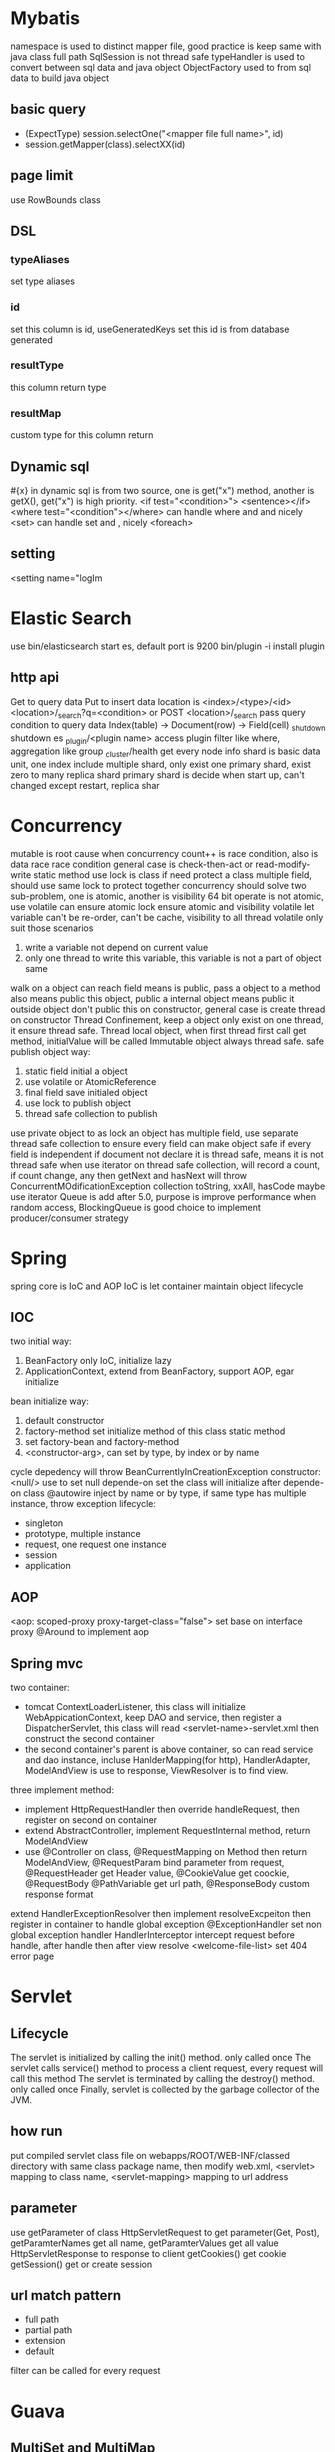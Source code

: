 * Mybatis
namespace is used to distinct mapper file, good practice is keep same with java class full path
SqlSession is not thread safe
typeHandler is used to convert between sql data and java object
ObjectFactory used to from sql data to build java object
** basic query
    - (ExpectType) session.selectOne("<mapper file full name>", id)
    - session.getMapper(class).selectXX(id)
** page limit
   use RowBounds class
** DSL 
*** typeAliases
    set type aliases
*** id
    set this column is id, useGeneratedKeys set this id is from database generated
*** resultType
    this column return type
*** resultMap
    custom type for this column return
** Dynamic sql
   #{x} in dynamic sql is from two source, one is get("x") method, another is getX(), get("x") is high priority.
   <if test="<condition>"> <sentence></if>
   <where test="<condition"></where> can handle where and and nicely
   <set> can handle set and , nicely
   <foreach>
** setting
   <setting name="logIm

   

    
* Elastic Search
  use bin/elasticsearch start es, default port is 9200
  bin/plugin -i install plugin
** http api
  Get to query data
  Put to insert data
  location is <index>/<type>/<id>
  <location>/_search?q=<condition> or POST <location>/_search pass query condition to query data
  Index(table) -> Document(row) -> Field(cell)
  _shutdown shutdown es
  _plugin/<plugin name> access plugin
  filter like where, aggregation like group
  _cluster/health get every node info
  shard is basic data unit, one index include multiple shard, only exist one primary shard, exist zero to many replica shard
  primary shard is decide when start up, can't changed except restart, replica shar
* Concurrency
  mutable is root cause when concurrency
  count++ is race condition, also is data race
  race condition general case is check-then-act or read-modify-write
  static method use lock is class
  if need protect a class multiple field, should use same lock to protect together
  concurrency should solve two sub-problem, one is atomic, another is visibility
  64 bit operate is not atomic, use volatile can ensure atomic
  lock ensure atomic and visibility
  volatile let variable can't be re-order, can't be cache, visibility to all thread
  volatile only suit those scenarios
    1) write a variable not depend on current value
    2) only one thread to write this variable, this variable is not a part of object same
  walk on a object can reach field means is public, pass a object to a method also means public this object, public a internal object means public it outside object
  don't public this on constructor, general case is create thread on constructor
  Thread Confinement, keep a object only exist on one thread, it ensure thread safe.
  Thread local object, when first thread first call get method, initialValue will be called
  Immutable object always thread safe.
  safe publish object way:
    1) static field initial a object
    2) use volatile or AtomicReference
    3) final field save initialed object
    4) use lock to publish object
    5) thread safe collection to publish
  use private object to as lock
  an object has multiple field, use separate thread safe collection to ensure every field can make object safe if every field is independent
  if document not declare it is thread safe, means it is not thread safe
  when use iterator on thread safe collection, will record a count, if count change, any then getNext and hasNext will throw ConcurrentMOdificationException
  collection toString, xxAll, hasCode maybe use iterator
  Queue is add after 5.0, purpose is improve performance when random access, BlockingQueue is good choice to implement producer/consumer strategy
* Spring
spring core is IoC and AOP
IoC is let container maintain object lifecycle
** IOC
   two initial way:
     1) BeanFactory only IoC, initialize lazy
     2) ApplicationContext, extend from BeanFactory, support AOP, egar initialize
   bean initialize way:
     1) default constructor
     2) factory-method set initialize method of this class static method
     3) set factory-bean and factory-method
     4) <constructor-arg>, can set by type, by index or by name
   cycle depedency will throw BeanCurrentlyInCreationException
   constructor:
      <null/> use to set null
      depende-on set the class will initialize after depende-on class
   @autowire inject by name or by type, if same type has multiple instance, throw exception
   lifecycle:
      - singleton
      - prototype, multiple instance
      - request, one request one instance
      - session
      - application
** AOP
   <aop: scoped-proxy proxy-target-class="false"> set base on interface proxy
   @Around to implement aop
** Spring mvc
   two container:
     - tomcat ContextLoaderListener, this class will initialize WebAppicationContext,
       keep DAO and service, then register a DispatcherServlet, this class will read
       <servlet-name>-servlet.xml then construct the second container
     - the second container's parent is above container, so can read service and dao
       instance, incluse HanlderMapping(for http), HandlerAdapter, ModelAndView is
       use to response, ViewResolver is to find view.
   three implement method:
     - implement HttpRequestHandler then override handleRequest, then register on
       second on container
     - extend AbstractController, implement RequestInternal method, return ModelAndView
     - use @Controller on class, @RequestMapping on Method then return ModelAndView, @RequestParam bind
       parameter from request, @RequestHeader get Header value, @CookieValue get coockie, @RequestBody
       @PathVariable get url path, @ResponseBody custom response format
   extend HandlerExceptionResolver then implement resolveExcpeiton then register in container to handle global exception
   @ExceptionHandler set non global exception handler
   HandlerInterceptor intercept request before handle, after handle then after view resolve
   <welcome-file-list> set 404 error page
   
       
   
* Servlet
** Lifecycle
   The servlet is initialized by calling the init() method. only called once
   The servlet calls service() method to process a client request, every request will call this method
   The servlet is terminated by calling the destroy() method. only called once
   Finally, servlet is collected by the garbage collector of the JVM.
** how run
   put compiled servlet class file on webapps/ROOT/WEB-INF/classed directory with same class package name,
   then modify web.xml, <servlet> mapping to class name, <servlet-mapping> mapping to url address
** parameter
   use getParameter of class HttpServletRequest to get parameter(Get, Post),
   getParamterNames get all name, getParamterValues get all value
   HttpServletResponse to response to client
   getCookies() get cookie
   getSession() get or create session
** url match pattern
   - full path
   - partial path
   - extension
   - default
 filter can be called for every request
   
* Guava
** MultiSet and MultiMap
   used count duplicate
** Iterators
   support pipe operator
** ForwardingList
   need implement delegate, this method define which class implement behind this, can override any you want custom method.
** PeekingIterator
   can access next element after current, will cause iterator go to next, next access direct use this field
** AbstractIterator
   need implement computerNext(), like filter
** AbstractSequential
   support stream opeartion
** LaodingCache
   get used to access no exception value, getUnchecked access maybe throw exception, loadAll describe by self
** Cache
   base on time or capacity or reference type eviction
* Maven
  finalName is used to set build out jar fileName, default format is <artifactId>-<version>
** depedency scope
   - compile: compile and runtime
   - test: test
   - provided: compile and test
   - runtime: test and runtime
   - system: compile and test(use systemPath to locate)
   - import
  exclusion set some package dont import
** lifecycle
*** clean
    - preclean
    - clean
    - post clean
*** default
    - process-sources
    - compile
    - process-test-sources
    - test-compile
    - test
    - package
    - install
    - deploy
*** site
    - pre-site
    - post-site
    - site-deploy
** parent and child
   relativePath set parent pom location
   parent pom use dependenciesManager set global depedency version, not import any package
** command argument
   -pl: xx only build this module
   -am also build depedency module
   -amd build dependency module child module
   -rf set some module dont build
   -DskipTests skip test
   -Dtest=xx 
* substring
** 1.6
   base is a array, substring return new object but point to same array with different offset
   but maybe cause memory leak, like substring from multiple big string only use a little part
** 1.7
   copy array
* Basic
  object head is 16 bytes
  array head is 24 bytes
  one char is 2 byte
  Serilizable only implement this class can serilize, don't need implement any thing. The real
  implement method is defaultReadObject/readObject of class ObjectOutputStream/ObjectInputStream,
  if class implement writeObject/readObject, then use those. SerilizalVersionUID use to demonstrate
  the class is same class, static field can't be serilize, @Transient will not be write out
* debug
  JAVA_OPTS or CATALINA_OPTS add -agentlib:jdwp=transport=db_socket,server=y,suspend=n,address=<port>
* jvm  
  java 9, java.lang.ref.Reference.reachabilityFence(Object ref), assure ref is reachable on this location
  
